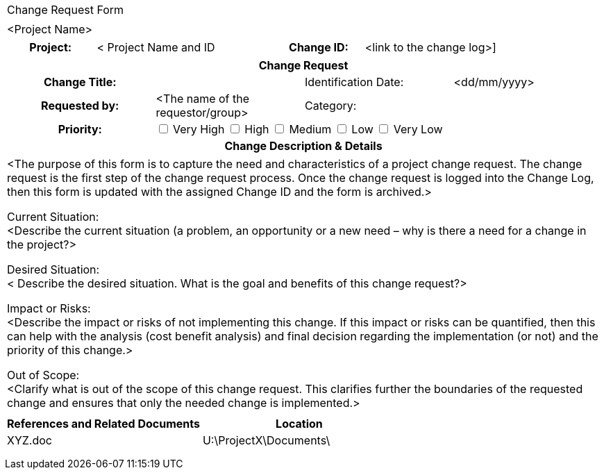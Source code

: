 [%autowidth.stretch,grid="none",frame="none",stripes="none"]
|===
^|Change Request Form
|
^|[maroon]#<Project Name>#
|===


[cols="20,40,20,30"]
|===
h|Project:|[aqua]#< Project Name and ID# h|Change ID:|[aqua]#<link to the change log>#]
|===
|===
4+h|Change Request
h|Change Title:| 	|	Identification Date:|	<dd/mm/yyyy>
h|Requested by:|	<The name of the requestor/group>|	Category:|
h|Priority: 3+|	 +++<input type="checkbox">+++ Very High +++<input type="checkbox">+++ High  +++<input type="checkbox">+++ Medium +++<input type="checkbox">+++ Low +++<input type="checkbox">+++ Very Low
4+h|Change Description & Details
|===
|===
|[aqua]#<The purpose of this form is to capture the need and characteristics of a project change request. The change request is the first step of the change request process. Once the change request is logged into the Change Log, then this form is updated with the assigned Change ID and the form is archived.>#

Current Situation: +
[aqua]#<Describe the current situation (a problem, an opportunity or a new need – why is there a need for a change in the project?>#

Desired Situation: +
[aqua]#< Describe the desired situation. What is the goal and benefits of this change request?>#

Impact or Risks: +
[aqua]#<Describe the impact or risks of not implementing this change. If this impact or risks can be quantified, then this can help with the analysis (cost benefit analysis) and final decision regarding the implementation (or not) and the priority of this change.>#

Out of Scope: +
[aqua]#<Clarify what is out of the scope of this change request. This clarifies further the boundaries of the requested change and ensures that only the needed change is implemented.>#
|
|===

|===
h|References and Related Documents h|	Location
|XYZ.doc |	[aqua]#U:\ProjectX\Documents\#
||
||
||
|===
